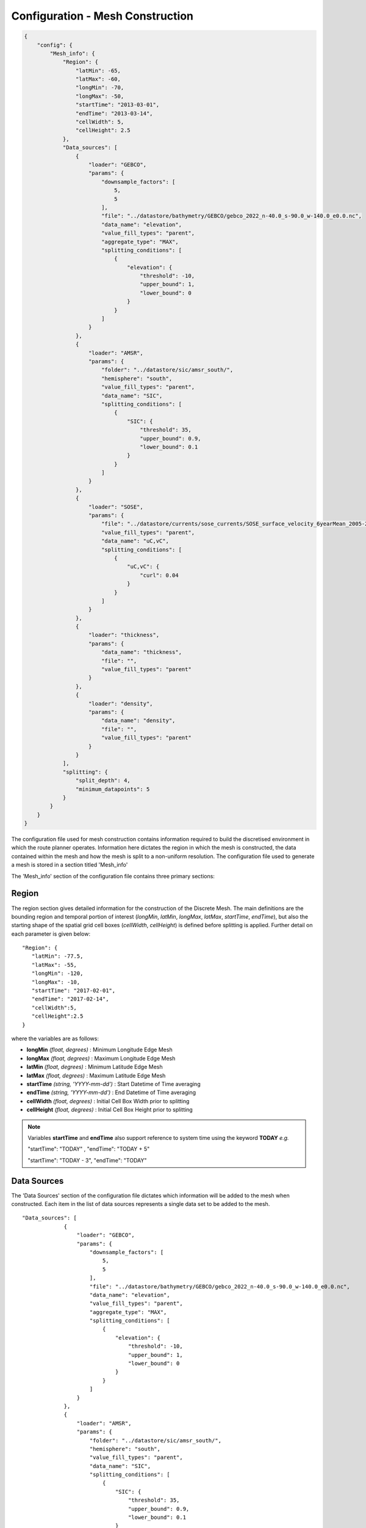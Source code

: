 ^^^^^^^^^^^^^^^^^^^^^^^^^^^^^^^^^^^^^^^^^^^^^^^^
Configuration - Mesh Construction
^^^^^^^^^^^^^^^^^^^^^^^^^^^^^^^^^^^^^^^^^^^^^^^^
.. code-block:: json
    
    {
        "config": {
            "Mesh_info": {
                "Region": {
                    "latMin": -65,
                    "latMax": -60,
                    "longMin": -70,
                    "longMax": -50,
                    "startTime": "2013-03-01",
                    "endTime": "2013-03-14",
                    "cellWidth": 5,
                    "cellHeight": 2.5
                },
                "Data_sources": [
                    {
                        "loader": "GEBCO",
                        "params": {
                            "downsample_factors": [
                                5,
                                5
                            ],
                            "file": "../datastore/bathymetry/GEBCO/gebco_2022_n-40.0_s-90.0_w-140.0_e0.0.nc",
                            "data_name": "elevation",
                            "value_fill_types": "parent",
                            "aggregate_type": "MAX",
                            "splitting_conditions": [
                                {
                                    "elevation": {
                                        "threshold": -10,
                                        "upper_bound": 1,
                                        "lower_bound": 0
                                    }
                                }
                            ]
                        }
                    },
                    {
                        "loader": "AMSR",
                        "params": {
                            "folder": "../datastore/sic/amsr_south/",
                            "hemisphere": "south",
                            "value_fill_types": "parent",
                            "data_name": "SIC",
                            "splitting_conditions": [
                                {
                                    "SIC": {
                                        "threshold": 35,
                                        "upper_bound": 0.9,
                                        "lower_bound": 0.1
                                    }
                                }
                            ]
                        }
                    },
                    {
                        "loader": "SOSE",
                        "params": {
                            "file": "../datastore/currents/sose_currents/SOSE_surface_velocity_6yearMean_2005-2010.nc",
                            "value_fill_types": "parent",
                            "data_name": "uC,vC",
                            "splitting_conditions": [
                                {
                                    "uC,vC": {
                                        "curl": 0.04
                                    }
                                }
                            ]
                        }
                    },
                    {
                        "loader": "thickness",
                        "params": {
                            "data_name": "thickness",
                            "file": "",
                            "value_fill_types": "parent"
                        }
                    },
                    {
                        "loader": "density",
                        "params": {
                            "data_name": "density",
                            "file": "",
                            "value_fill_types": "parent"
                        }
                    }
                ],
                "splitting": {
                    "split_depth": 4,
                    "minimum_datapoints": 5
                }
            }
        }
    }

The configuration file used for mesh construction contains information required to build the discretised environment in which the route planner
operates. Information here dictates the region in which the mesh is constructed, the data contained within
the mesh and how the mesh is split to a non-uniform resolution. The configuration file used to generate a mesh is stored in a section titled 'Mesh_info'

The 'Mesh_info' section of the configuration file contains three primary sections:

################
Region
################
The region section gives detailed information for the construction of the Discrete Mesh. The main definitions are the bounding region and temporal portion of interest (`longMin`, `latMin`, `longMax`, `latMax`, `startTime`, `endTime`), but also the starting shape of the spatial grid cell boxes (`cellWidth`, `cellHeight`) is defined before splitting is applied. Further detail on each parameter is given below:

::

   "Region": {
      "latMin": -77.5,
      "latMax": -55,
      "longMin": -120,
      "longMax": -10,
      "startTime": "2017-02-01",
      "endTime": "2017-02-14",
      "cellWidth":5,
      "cellHeight":2.5
   }
    
where the variables are as follows:

* **longMin**      *(float, degrees)*      : Minimum Longitude Edge Mesh
* **longMax**      *(float, degrees)*      : Maximum Longitude Edge Mesh
* **latMin**       *(float, degrees)*      : Minimum Latitude Edge Mesh  
* **latMax**       *(float, degrees)*      : Maximum Latitude Edge Mesh  
* **startTime**    *(string, 'YYYY-mm-dd')*   : Start Datetime of Time averaging 
* **endTime**      *(string, 'YYYY-mm-dd')*   : End Datetime of Time averaging   
* **cellWidth**    *(float, degrees)*      : Initial Cell Box Width prior to splitting 
* **cellHeight**   *(float, degrees)*      : Initial Cell Box Height prior to splitting 

.. note::
    Variables **startTime** and **endTime** also support reference to system time using 
    the keyword **TODAY** *e.g.* 

    "startTime": "TODAY" ,  "endTime": "TODAY + 5"

    "startTime": "TODAY - 3",  "endTime": "TODAY"

############
Data Sources
############

The 'Data Sources' section of the configuration file dictates which information will be added to the
mesh when constructed. Each item in the list of data sources represents a single data set to be added
to the mesh.

::

   "Data_sources": [
                {
                    "loader": "GEBCO",
                    "params": {
                        "downsample_factors": [
                            5,
                            5
                        ],
                        "file": "../datastore/bathymetry/GEBCO/gebco_2022_n-40.0_s-90.0_w-140.0_e0.0.nc",
                        "data_name": "elevation",
                        "value_fill_types": "parent",
                        "aggregate_type": "MAX",
                        "splitting_conditions": [
                            {
                                "elevation": {
                                    "threshold": -10,
                                    "upper_bound": 1,
                                    "lower_bound": 0
                                }
                            }
                        ]
                    }
                },
                {
                    "loader": "AMSR",
                    "params": {
                        "folder": "../datastore/sic/amsr_south/",
                        "hemisphere": "south",
                        "value_fill_types": "parent",
                        "data_name": "SIC",
                        "splitting_conditions": [
                            {
                                "SIC": {
                                    "threshold": 35,
                                    "upper_bound": 0.9,
                                    "lower_bound": 0.1
                                }
                            }
                        ]
                    }
                },
                {
                    "loader": "SOSE",
                    "params": {
                        "file": "../datastore/currents/sose_currents/SOSE_surface_velocity_6yearMean_2005-2010.nc",
                        "value_fill_types": "parent",
                        "data_name": "uC,vC",
                        "splitting_conditions": [
                            {
                                "uC,vC": {
                                    "curl": 0.04
                                }
                            }
                        ]
                    }
                },
                {
                    "loader": "thickness",
                    "params": {
                        "data_name": "thickness",
                        "file": "",
                        "value_fill_types": "parent"
                    }
                },
                {
                    "loader": "density",
                    "params": {
                        "data_name": "density",
                        "file": "",
                        "value_fill_types": "parent"
                    }
                }
            ]
   

where the variables are as follows:


* **loader** *(string)* : The name of the data loader to be used to add this data source to the mesh
      see the :ref:`abstractScalarDataloader doc page<dataloaders-overview>` for further information about the available data loaders.
* **params** *(dict)* : A dictionary containing optional parameters which may be required by the specified data loader in 'loader'. These parameters include the following:

   * **value_fill_types** *(string)* : Determines the actions taken if a cellbox is generated with no data. The possible values are either parent (which implies assigning the value of the parent cellbox), zero or nan.
   * **aggregate_type** *(string)* : Specifies how the data within a cellbox will be aggregated. By default aggregation takes place by calculating the mean of all data points within the CellBoxes bounds. *aggregate_type* allows this default to be changed to other aggregate function (e.g. MIN, MAX, COUNT).
   * **[scalar] splitting_conditions** *(list)* : The conditions which determine if a cellbox should be split based on a scalar dataset. 
      * **threshold** *(float)* : The threshold above or below which CellBoxes will be sub-divided to separate the datapoints into homogeneous cells.
      * **upperBound** *(float)* : A percentage normalised between 0 and 1. A CellBox is deemed homogeneous if greater than this percentage of data points are above the given threshold.
      * **lowerBound** *(float)* : A percentage normalised between 0 and 1. A Cellbox is deemed homogeneous if less than this percentage of data points are below the given threshold.
   * **[vector] splitting_conditions** *(list)* : The conditions which determine if a cellbox should be split based on a vector dataset. 
      * **curl** *(float)* : The threshold value above which a cellbox will split. Is calculated as the maximum value of **Curl(F)** within a cellbox (where **F** is the vector field).

.. note:: 
   Splitting conditions are applied in the order they are specified in the configuration file.


#########
Splitting
#########

Non-uniform mesh refinement is done by selectively sub-dividing cells. Cell 
sub-division is performed whenever a cell (of any size) is determined to be 
inhomogeneous with respect to a specific characteristic of interest such as 
SIC or ocean depth (this characteristic is defined as a splitting condition 
inside the data source's params as illustrated above). 

In the figure below, a graphical representation of the splitting 
decision making process is shown. In this, the blue histogram represents an 
arbitrary dataset, the orange histogram represents the values in the dataset 
that are greater than the threshold (and denoted 'A' in the formulae), the 
black line is the threshold value, 'UB' is the upper bound, and 'LB' is the 
lower bound. To be specific, this is a probability distribution, and hence the 
area under the orange curve 'A' is a decimal fraction of the total dataset 
(which would have an area of 1).

.. _splitting_fig:
.. figure:: ../Figures/splitting_conditions.png
   :align: center
   :width: 700

   *Plot showing how cellbox homogeneity is decided*

* If the orange area :code:`A <= LB`, then the homogeneity condition is :code:`CLR`.
* If the orange area :code:`A >= LB`, then the homogeneity condition is :code:`HOM`.
* If the orange area :code:`LB < A < UB`, then the homogeneity condition is :code:`HET`.

:code:`CLR`, :code:`HOM`, and :code:`HET` are used to determine if a cellbox 
should be split or not. There is also a fourth homogeneity condition :code:`MIN` 
which is only triggered when the number of datapoints within the cellbox is lower 
than the minimum_datapoints specified in the config. The values are checked in this order:

#. :code:`MIN` - Do not split the cellbox
#. :code:`CLR` - Do not split the cellbox, but allow splitting if other datasets return :code:`HET`
#. :code:`HOM` - Do not split the cellbox
#. :code:`HET` - Split the cellbox

In the extreme case where :code:`UB = 1` and :code:`LB = 0`, the cellbox will 
always split if there are any datapoints above or below the UB/LB respectively. 
Imagining a plot similar to the figure above,

* If the histogram is entirely blue, :code:`return 'CLR'`
* If the histogram is entirely orange, :code:`return 'HOM'`
* If there's both colours, :code:`return 'HET'`

The splitting section of the Configuration file defines the splitting parameters that are *common* across all the data sources and determines how the CellBoxes that form the
Mesh will be sub-divided based on the homogeneity of the data points contained within to form a mesh
of non-uniform spatial resolution.
::

   "splitting": {
      "split_depth":4,
      "minimum_datapoints":5
    }

where the variables are as follows:

* **split_depth** *(float)* : The number of times the MeshBuilder will sub-divide each initial cellbox (subject to satisfying the splitting conditions of each data source)
* **minimum_datapoints** *(float)* : The minimum number of datapoints a cellbox must contain for each value type to be able to split




